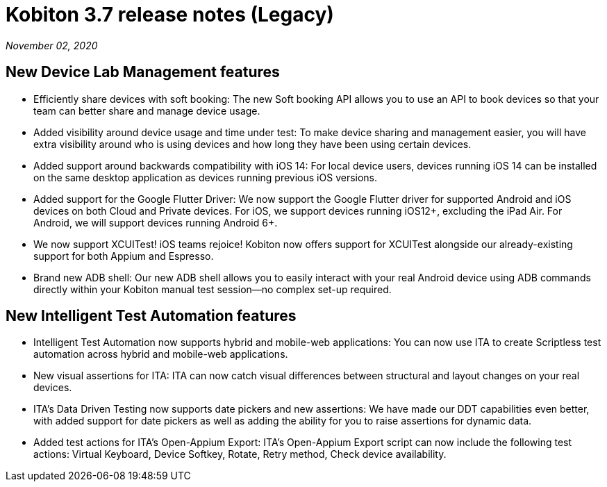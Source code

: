 = Kobiton 3.7 release notes (Legacy)
:navtitle: Kobiton 3.7 release notes

_November 02, 2020_

== New Device Lab Management features

* Efficiently share devices with soft booking: The new Soft booking API allows you to use an API to book devices so that your team can better share and manage device usage.
* Added visibility around device usage and time under test: To make device sharing and management easier, you will have extra visibility around who is using devices and how long they have been using certain devices.
* Added support around backwards compatibility with iOS 14: For local device users, devices running iOS 14 can be installed on the same desktop application as devices running previous iOS versions.
* Added support for the Google Flutter Driver: We now support the Google Flutter driver for supported Android and iOS devices on both Cloud and Private devices. For iOS, we support devices running iOS12+, excluding the iPad Air. For Android, we will support devices running Android 6+.
* We now support XCUITest! iOS teams rejoice! Kobiton now offers support for XCUITest alongside our already-existing support for both Appium and Espresso.
* Brand new ADB shell: Our new ADB shell allows you to easily interact with your real Android device using ADB commands directly within your Kobiton manual test session--no complex set-up required.

== New Intelligent Test Automation features

* Intelligent Test Automation now supports hybrid and mobile-web applications: You can now use ITA to create Scriptless test automation across hybrid and mobile-web applications.
* New visual assertions for ITA: ITA can now catch visual differences between structural and layout changes on your real devices.
* ITA’s Data Driven Testing now supports date pickers and new assertions: We have made our DDT capabilities even better, with added support for date pickers as well as adding the ability for you to raise assertions for dynamic data.
* Added test actions for ITA’s Open-Appium Export: ITA’s Open-Appium Export script can now include the following test actions: Virtual Keyboard, Device Softkey, Rotate, Retry method, Check device availability.
